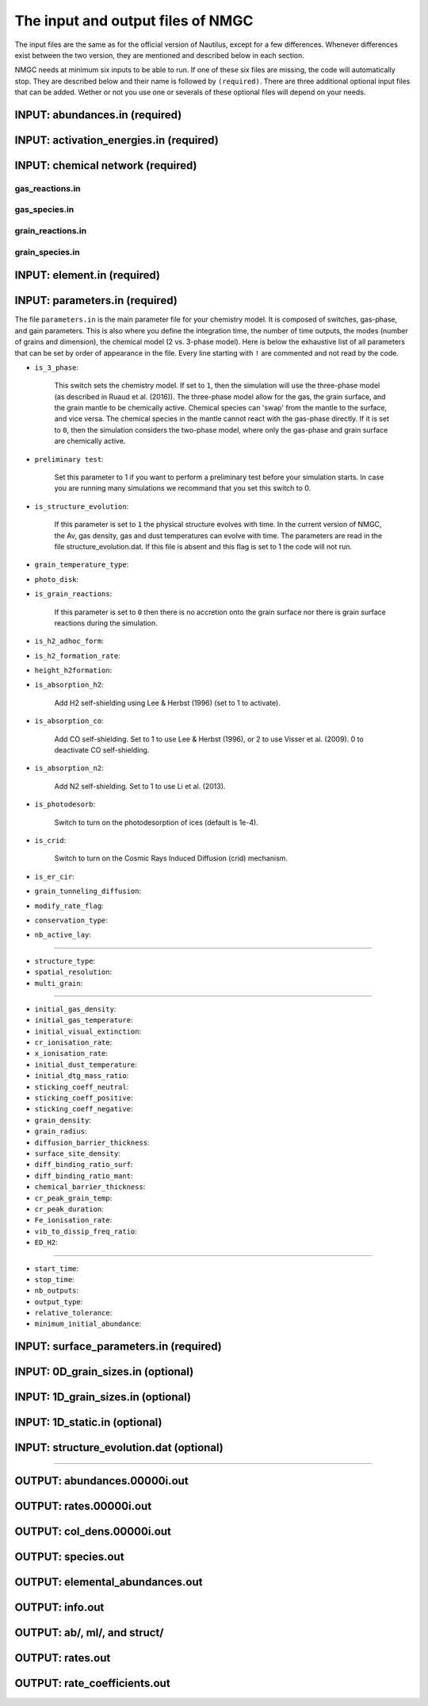 .. _chap-input-files:

The input and output files of NMGC
***************************************

The input files are the same as for the official version of Nautilus, except for a few differences. Whenever differences exist between the two version, they are mentioned and described below in each section.   

NMGC needs at minimum six inputs to be able to run. If one of these six files are missing, the code will automatically stop. They are described below and their name is followed by ``(required)``. 
There are three additional optional input files that can be added. 
Wether or not you use one or severals of these optional files will depend on your needs.



.. _sec-ab-input:
INPUT: abundances.in (required)
==================

.. _sec-act-input:
INPUT: activation_energies.in (required)
==================

.. _sec-network-input:
INPUT: chemical network (required)
==================

.. _sec-greac-input:
gas_reactions.in
---------------------

.. _sec-gspec-input:
gas_species.in
---------------------

.. _sec-grreac-input:
grain_reactions.in
---------------------

.. _sec-grspec-input:
grain_species.in
---------------------

.. _sec-elm-input:
INPUT: element.in (required)
==================


.. _sec-param-input:
INPUT: parameters.in (required)
==================

The file ``parameters.in`` is the main parameter file for your chemistry model. It is composed of switches, gas-phase, and gain parameters. This is also where you define the integration time, the number of time outputs,
the modes (number of grains and dimension), the chemical model (2 vs. 3-phase model). Here is below the exhaustive list of all parameters that can be set by order of appearance in the file. Every line starting with ``!`` are commented and not read by the code.

* ``is_3_phase``:

    This switch sets the chemistry model. If set to ``1``, then the simulation will use the three-phase model (as described in Ruaud et al. (2016)). The three-phase model allow for the gas, the grain surface, and the grain mantle
    to be chemically active. Chemical species can 'swap' from the mantle to the surface, and vice versa. The chemical species in the mantle cannot react with the gas-phase directly. If it is set to ``0``, then the simulation
    considers the two-phase model, where only the gas-phase and grain surface are chemically active.

* ``preliminary test``: 

    Set this parameter to 1 if you want to perform a preliminary test before your simulation starts. In case you are running many simulations we recommand that you set this switch to 0.

* ``is_structure_evolution``:

    If this parameter is set to ``1`` the physical structure evolves with time. In the current version of NMGC, the Av, gas density, gas and dust temperatures can evolve with time. The
    parameters are read in the file structure_evolution.dat. If this file is absent and this flag is set to 1 the code will not run. 

* ``grain_temperature_type``: 

* ``photo_disk``:

* ``is_grain_reactions``:  

    If this parameter is set to ``0`` then there is no accretion onto the grain surface nor there is grain surface reactions during the simulation.

* ``is_h2_adhoc_form``:  

* ``is_h2_formation_rate``:  

* ``height_h2formation``:  

* ``is_absorption_h2``: 

    Add H2 self-shielding using Lee & Herbst (1996) (set to 1 to activate).

* ``is_absorption_co``:  

    Add CO self-shielding. Set to 1 to use Lee & Herbst (1996), or 2 to use Visser et al. (2009). 0 to deactivate CO self-shielding.

* ``is_absorption_n2``:  

    Add N2 self-shielding. Set to 1 to use Li et al. (2013).

* ``is_photodesorb``:  

    Switch to turn on the photodesorption of ices (default is 1e-4).

* ``is_crid``:  

    Switch to turn on the Cosmic Rays Induced Diffusion (crid) mechanism.

* ``is_er_cir``:  

* ``grain_tunneling_diffusion``:  

* ``modify_rate_flag``:  

* ``conservation_type``:  

* ``nb_active_lay``: 


-------------------------------------

* ``structure_type``: 

* ``spatial_resolution``: 

* ``multi_grain``: 

-------------------------------------

* ``initial_gas_density``: 

* ``initial_gas_temperature``: 

* ``initial_visual_extinction``: 

* ``cr_ionisation_rate``: 

* ``x_ionisation_rate``: 

* ``initial_dust_temperature``:

* ``initial_dtg_mass_ratio``:

* ``sticking_coeff_neutral``:

* ``sticking_coeff_positive``:

* ``sticking_coeff_negative``:

* ``grain_density``:

* ``grain_radius``:

* ``diffusion_barrier_thickness``:

* ``surface_site_density``:

* ``diff_binding_ratio_surf``:

* ``diff_binding_ratio_mant``:

* ``chemical_barrier_thickness``:

* ``cr_peak_grain_temp``:

* ``cr_peak_duration``:

* ``Fe_ionisation_rate``:

* ``vib_to_dissip_freq_ratio``:

* ``ED_H2``:

-------------------------------------

* ``start_time``:

* ``stop_time``:

* ``nb_outputs``:

* ``output_type``:

* ``relative_tolerance``:

* ``minimum_initial_abundance``:





.. _sec-surf-input:
INPUT: surface_parameters.in (required)
==================

.. _sec-0d-input:
INPUT: 0D_grain_sizes.in (optional)
==================

.. _sec-1d-input:
INPUT: 1D_grain_sizes.in (optional)
==================

.. _sec-static-input:
INPUT: 1D_static.in  (optional)
==================

.. _sec-evolv-input:
INPUT: structure_evolution.dat  (optional)
==================



-------------------------------------

.. _sec-ab-output:
OUTPUT: abundances.00000i.out
==================

.. _sec-rates-output:
OUTPUT: rates.00000i.out
==================

OUTPUT: col_dens.00000i.out
==================

OUTPUT: species.out
==================

OUTPUT: elemental_abundances.out
==================

OUTPUT: info.out
==================

OUTPUT: ab/, ml/, and struct/
==================

OUTPUT: rates.out
==================

OUTPUT: rate_coefficients.out
==================

